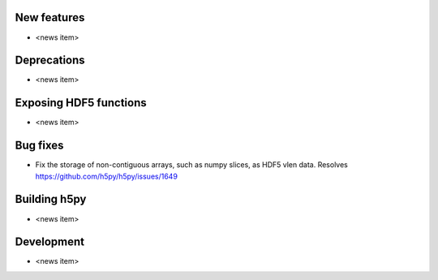 New features
------------

* <news item>

Deprecations
------------

* <news item>

Exposing HDF5 functions
-----------------------

* <news item>

Bug fixes
---------

* Fix the storage of non-contiguous arrays, such as numpy slices, as HDF5 vlen data.
  Resolves https://github.com/h5py/h5py/issues/1649

Building h5py
-------------

* <news item>

Development
-----------

* <news item>
